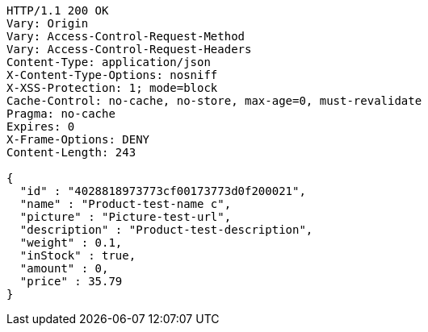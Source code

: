 [source,http,options="nowrap"]
----
HTTP/1.1 200 OK
Vary: Origin
Vary: Access-Control-Request-Method
Vary: Access-Control-Request-Headers
Content-Type: application/json
X-Content-Type-Options: nosniff
X-XSS-Protection: 1; mode=block
Cache-Control: no-cache, no-store, max-age=0, must-revalidate
Pragma: no-cache
Expires: 0
X-Frame-Options: DENY
Content-Length: 243

{
  "id" : "4028818973773cf00173773d0f200021",
  "name" : "Product-test-name c",
  "picture" : "Picture-test-url",
  "description" : "Product-test-description",
  "weight" : 0.1,
  "inStock" : true,
  "amount" : 0,
  "price" : 35.79
}
----